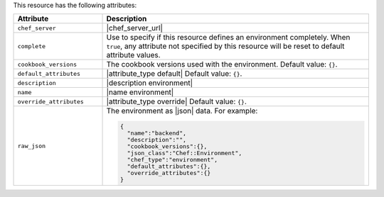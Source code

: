 .. The contents of this file are included in multiple topics.
.. This file should not be changed in a way that hinders its ability to appear in multiple documentation sets.

This resource has the following attributes:

.. list-table::
   :widths: 150 450
   :header-rows: 1

   * - Attribute
     - Description
   * - ``chef_server``
     - |chef_server_url|
   * - ``complete``
     - Use to specify if this resource defines an environment completely. When ``true``, any attribute not specified by this resource will be reset to default attribute values.
   * - ``cookbook_versions``
     - The cookbook versions used with the environment. Default value: ``{}``.
   * - ``default_attributes``
     - |attribute_type default| Default value: ``{}``.
   * - ``description``
     - |description environment|
   * - ``name``
     - |name environment|
   * - ``override_attributes``
     - |attribute_type override| Default value: ``{}``.
   * - ``raw_json``
     - The environment as |json| data. For example:
       
       .. code-block:: javascript
       
          {
            "name":"backend",
            "description":"",
            "cookbook_versions":{},
            "json_class":"Chef::Environment",
            "chef_type":"environment",
            "default_attributes":{},
            "override_attributes":{}
          }


